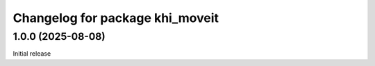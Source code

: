 ^^^^^^^^^^^^^^^^^^^^^^^^^^^^^^^^^^^^^^^^^
Changelog for package khi_moveit
^^^^^^^^^^^^^^^^^^^^^^^^^^^^^^^^^^^^^^^^^

1.0.0 (2025-08-08)
------------------
Initial release
